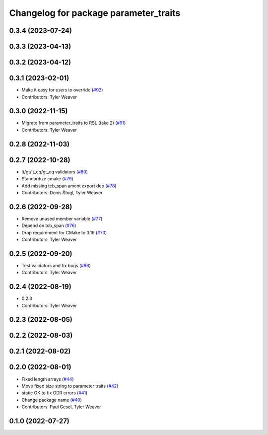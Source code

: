 ^^^^^^^^^^^^^^^^^^^^^^^^^^^^^^^^^^^^^^
Changelog for package parameter_traits
^^^^^^^^^^^^^^^^^^^^^^^^^^^^^^^^^^^^^^

0.3.4 (2023-07-24)
------------------

0.3.3 (2023-04-13)
------------------

0.3.2 (2023-04-12)
------------------

0.3.1 (2023-02-01)
------------------
* Make it easy for users to override (`#92 <https://github.com/PickNikRobotics/generate_parameter_library/issues/92>`_)
* Contributors: Tyler Weaver

0.3.0 (2022-11-15)
------------------
* Migrate from parameter_traits to RSL (take 2) (`#91 <https://github.com/PickNikRobotics/generate_parameter_library/issues/91>`_)
* Contributors: Tyler Weaver

0.2.8 (2022-11-03)
------------------

0.2.7 (2022-10-28)
------------------
* lt/gt/lt_eq/gt_eq validators (`#80 <https://github.com/PickNikRobotics/generate_parameter_library/issues/80>`_)
* Standardize cmake (`#79 <https://github.com/PickNikRobotics/generate_parameter_library/issues/79>`_)
* Add missing tcb_span ament export dep (`#78 <https://github.com/PickNikRobotics/generate_parameter_library/issues/78>`_)
* Contributors: Denis Štogl, Tyler Weaver

0.2.6 (2022-09-28)
------------------
* Remove unused member variable (`#77 <https://github.com/PickNikRobotics/generate_parameter_library/issues/77>`_)
* Depend on tcb_span (`#76 <https://github.com/PickNikRobotics/generate_parameter_library/issues/76>`_)
* Drop requirement for CMake to 3.16 (`#73 <https://github.com/PickNikRobotics/generate_parameter_library/issues/73>`_)
* Contributors: Tyler Weaver

0.2.5 (2022-09-20)
------------------
* Test validators and fix bugs (`#66 <https://github.com/PickNikRobotics/generate_parameter_library/issues/66>`_)
* Contributors: Tyler Weaver

0.2.4 (2022-08-19)
------------------
* 0.2.3
* Contributors: Tyler Weaver

0.2.3 (2022-08-05)
------------------

0.2.2 (2022-08-03)
------------------

0.2.1 (2022-08-02)
------------------

0.2.0 (2022-08-01)
------------------
* Fixed length arrays (`#44 <https://github.com/PickNikRobotics/generate_parameter_library/issues/44>`_)
* Move fixed size string to parameter traits (`#42 <https://github.com/PickNikRobotics/generate_parameter_library/issues/42>`_)
* static OK to fix ODR errors (`#41 <https://github.com/PickNikRobotics/generate_parameter_library/issues/41>`_)
* Change package name (`#40 <https://github.com/PickNikRobotics/generate_parameter_library/issues/40>`_)
* Contributors: Paul Gesel, Tyler Weaver

0.1.0 (2022-07-27)
------------------
